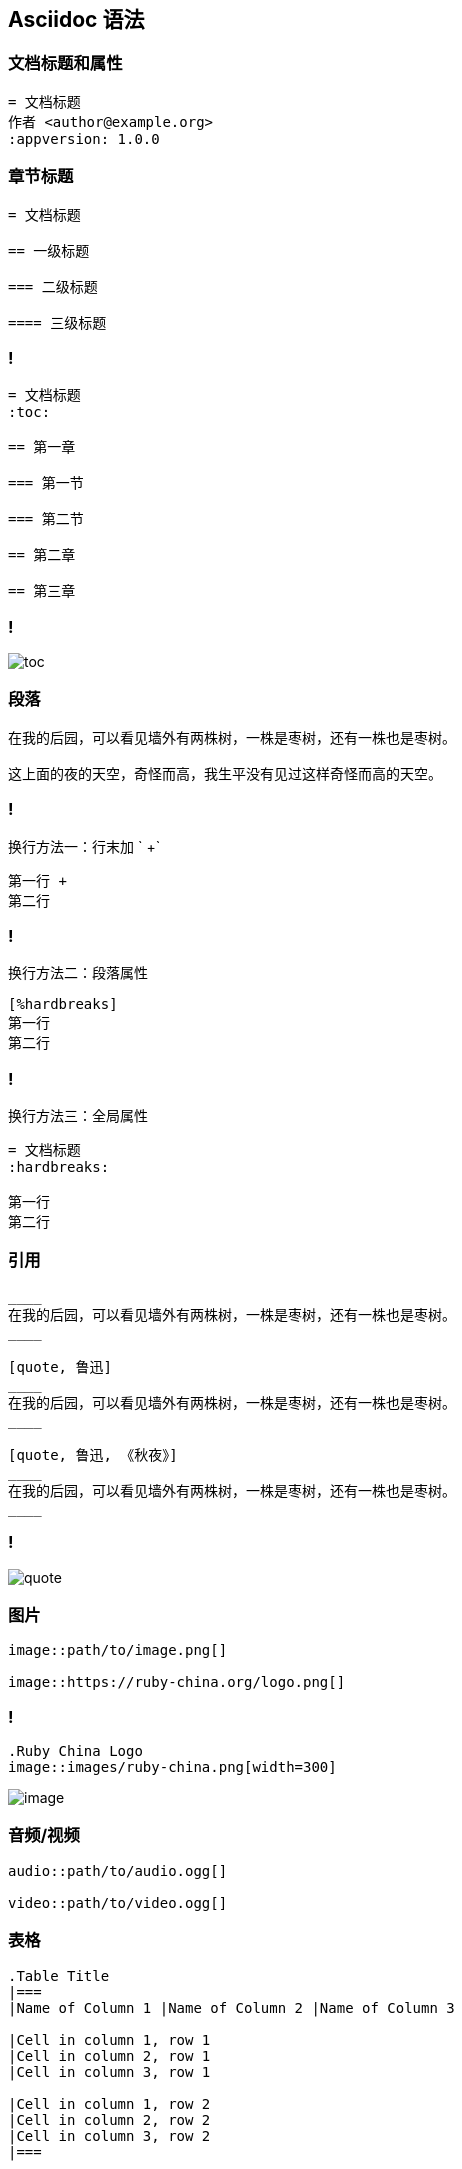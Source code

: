 == Asciidoc 语法

=== 文档标题和属性

[source,asciidoc]
----
= 文档标题
作者 <author@example.org>
:appversion: 1.0.0
----

=== 章节标题

[source,asciidoc]
----
= 文档标题

== 一级标题

=== 二级标题

==== 三级标题
----

=== !

[source,asciidoc]
----
= 文档标题
:toc:

== 第一章

=== 第一节

=== 第二节

== 第二章

== 第三章
----

=== !

image::asciidoc-syntax/toc.png[]

=== 段落

[source,asciidoc]
----
在我的后园，可以看见墙外有两株树，一株是枣树，还有一株也是枣树。

这上面的夜的天空，奇怪而高，我生平没有见过这样奇怪而高的天空。
----

=== !

换行方法一：行末加 ` +`

[source,asciidoctor]
----
第一行 +
第二行
----

=== !

换行方法二：段落属性

[source,asciidoc]
----
[%hardbreaks]
第一行
第二行
----

=== !

换行方法三：全局属性

[source,asciidoc]
----
= 文档标题
:hardbreaks:

第一行
第二行
----

=== 引用

[source,asciidoc]
----
____
在我的后园，可以看见墙外有两株树，一株是枣树，还有一株也是枣树。
____

[quote, 鲁迅]
____
在我的后园，可以看见墙外有两株树，一株是枣树，还有一株也是枣树。
____

[quote, 鲁迅, 《秋夜》]
____
在我的后园，可以看见墙外有两株树，一株是枣树，还有一株也是枣树。
____
----

=== !

image::asciidoc-syntax/quote.png[]

=== 图片

[source,asciidoc]
----
image::path/to/image.png[]

image::https://ruby-china.org/logo.png[]
----

=== !

[source,asciidoc]
----
.Ruby China Logo
image::images/ruby-china.png[width=300]
----

image::asciidoc-syntax/image.png[]

=== 音频/视频

[source,asciidoc]
----
audio::path/to/audio.ogg[]

video::path/to/video.ogg[]
----

=== 表格

[source,asciidoc]
----
.Table Title
|===
|Name of Column 1 |Name of Column 2 |Name of Column 3 

|Cell in column 1, row 1
|Cell in column 2, row 1
|Cell in column 3, row 1

|Cell in column 1, row 2
|Cell in column 2, row 2
|Cell in column 3, row 2
|===
----

=== !

image::asciidoc-syntax/table.png[]

=== !

[source,asciidoc]
----
[format="csv", options="header"]
|===
Artist,Track,Genre
Baauer,Harlem Shake,Hip Hop
The Lumineers,Ho Hey,Folk Rock
|===
----

=== !

[source,asciidoc]
----
[format="csv", options="header"]
|===
\include::customers.csv[]
|===
----

=== 代码块

[source,asciidoc]
-----
[source,ruby]
----
require 'sinatra'

get '/hi' do
  "Hello World!"
end
----
-----

=== 标注

[source, subs="specialcharacters"]
-----
:source-highlighter: coderay
:icons: font

.hello_world.rb
[source,ruby]
----
require 'sinatra' # <1>

get '/hi' do # <2>
  "Hello World!" # <3>
end
----
<1> Library import
<2> URL mapping
<3> Content for response
-----

=== !

image::asciidoc-syntax/code.png[]

=== 脚注

[source,asciidoc]
----
* 原汁海螺 28 元
* 原汁扇贝 10 元
* 海捕大虾 38 元 footnote:[以上海鲜按个计价]
----

image::asciidoc-syntax/footnotes.png[]

=== 警告

[source,asciidoc]
----
:fonts: icon

TIP: Pro tip...

IMPORTANT: Don't forget...

WARNING: Watch out for...

CAUTION: Ensure that...
----

=== !

image::asciidoc-syntax/admonitions.png[]

=== Include

.index.adoc
[source,asciidoc]
----
= Document Title

\include::sections/chapter_1.adoc[]

\include::sections/chapter_2.adoc[]

\include::sections/chapter_3.adoc[]
----

[source,console]
----
.
|-- index.adoc
`-- sections
    |-- chapter_1.adoc
    |-- chapter_2.adoc
    `-- chapter_3.adoc
----

=== Block

[source,asciidoc]
----
.Title
[Blockname, Attributes]
--
Content
--
----

=== 自定义 Block

[source,asciidoc]
----
[shout]
--
The time is now. Get a move on.
--
----

=== !

[source,ruby]
----
require 'asciidoctor'
require 'asciidoctor/extensions'

class ShoutBlock < Asciidoctor::Extensions::BlockProcessor
  PeriodRx = /\.(?= |$)/

  use_dsl

  named :shout
  on_context :paragraph
  name_positional_attributes 'vol'
  parse_content_as :simple

  def process parent, reader, attrs
    volume = ((attrs.delete 'vol') || 1).to_i
    create_paragraph parent, (reader.lines.map {|l| l.upcase.gsub PeriodRx, '!' * volume }), attrs
  end
end
----

=== !

[source,ruby]
----
Asciidoctor::Extensions.register do
  block ShoutBlock
end

Asciidoctor.convert_file 'sample-with-shout-block.adoc'
----

=== 更多……

http://asciidoctor.org/docs/asciidoc-writers-guide/

http://asciidoctor.org/docs/user-manual/

